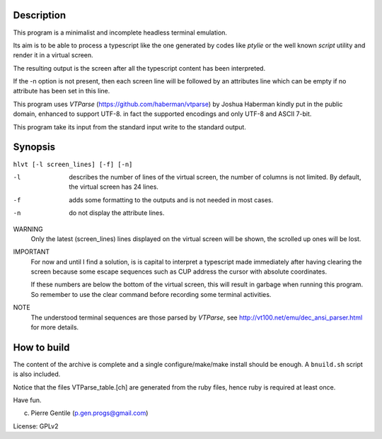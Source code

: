 Description
===========
This program is a minimalist and incomplete headless terminal emulation.

Its aim is to be able to process a typescript like the one generated by
codes like *ptylie* or the well known *script* utility and render it in
a virtual screen.

The resulting output is the screen after all the typescript content has
been interpreted.

If the -n option is not present, then each screen line will be followed
by an attributes line which can be empty if no attribute has been set
in this line.

This program uses *VTParse* (https://github.com/haberman/vtparse) by Joshua
Haberman kindly put in the public domain, enhanced to support UTF-8. in
fact the supported encodings and only UTF-8 and ASCII 7-bit.

This program take its input from the standard input write to the standard
output.

Synopsis
========
``hlvt [-l screen_lines] [-f] [-n]``

-l  describes the number of lines of the virtual screen, the number of
    columns is not limited.  By default, the virtual screen has 24 lines.
-f  adds some formatting to the outputs and is not needed in most cases.

-n  do not display the attribute lines.

WARNING
    Only the latest (screen_lines) lines displayed on the virtual screen
    will be shown, the scrolled up ones will be lost.

IMPORTANT
    For now and until I find a solution, is is capital to interpret a
    typescript made immediately after having clearing the screen because
    some escape sequences such as CUP address the cursor with absolute
    coordinates.

    If these numbers are below the bottom of the virtual screen, this
    will result in garbage when running this program. So remember to
    use the clear command before recording some terminal activities.

NOTE
    The understood terminal sequences are those parsed by *VTParse*,
    see http://vt100.net/emu/dec_ansi_parser.html for more details.

How to build
============
The content of the archive is complete and a single configure/make/make
install should be enough.  A ``bnuild.sh`` script is also included.

Notice that the files VTParse_table.[ch] are generated from the ruby
files, hence ruby is required at least once.

Have fun.

(c) Pierre Gentile (p.gen.progs@gmail.com)

License: GPLv2

